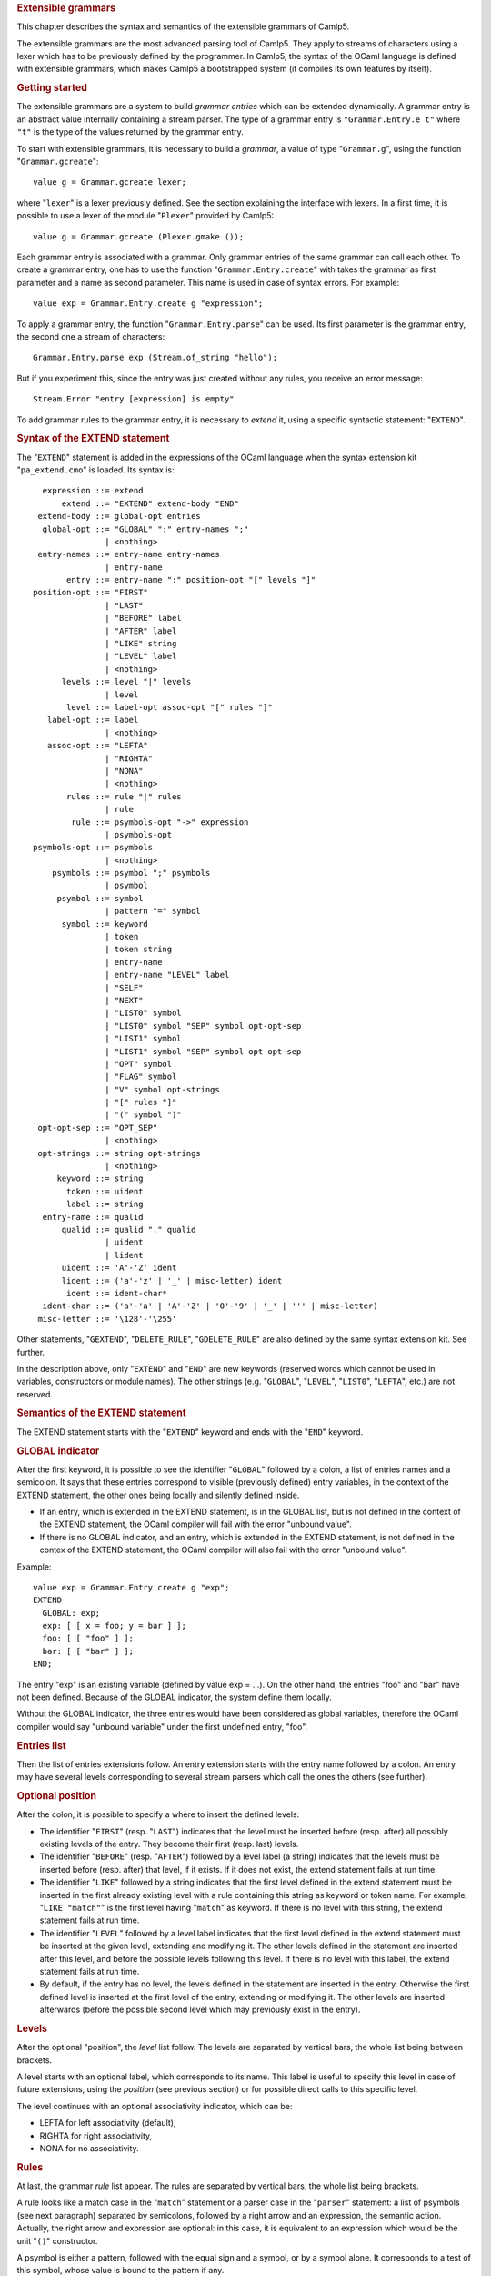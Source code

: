 .. container::
   :name: menu

.. container::
   :name: content

   .. rubric:: Extensible grammars
      :name: extensible-grammars
      :class: top

   This chapter describes the syntax and semantics of the extensible
   grammars of Camlp5.

   The extensible grammars are the most advanced parsing tool of Camlp5.
   They apply to streams of characters using a lexer which has to be
   previously defined by the programmer. In Camlp5, the syntax of the
   OCaml language is defined with extensible grammars, which makes
   Camlp5 a bootstrapped system (it compiles its own features by
   itself).

   .. container::
      :name: tableofcontents

   .. rubric:: Getting started
      :name: getting-started

   The extensible grammars are a system to build *grammar entries* which
   can be extended dynamically. A grammar entry is an abstract value
   internally containing a stream parser. The type of a grammar entry is
   ``"Grammar.Entry.e t"`` where ``"t"`` is the type of the values
   returned by the grammar entry.

   To start with extensible grammars, it is necessary to build a
   *grammar*, a value of type "``Grammar.g``", using the function
   "``Grammar.gcreate``":

   ::

        value g = Grammar.gcreate lexer;

   where "``lexer``" is a lexer previously defined. See the section
   explaining the interface with lexers. In a first time, it is possible
   to use a lexer of the module "``Plexer``" provided by Camlp5:

   ::

        value g = Grammar.gcreate (Plexer.gmake ());

   Each grammar entry is associated with a grammar. Only grammar entries
   of the same grammar can call each other. To create a grammar entry,
   one has to use the function "``Grammar.Entry.create``" with takes the
   grammar as first parameter and a name as second parameter. This name
   is used in case of syntax errors. For example:

   ::

        value exp = Grammar.Entry.create g "expression";

   To apply a grammar entry, the function "``Grammar.Entry.parse``" can
   be used. Its first parameter is the grammar entry, the second one a
   stream of characters:

   ::

        Grammar.Entry.parse exp (Stream.of_string "hello");

   But if you experiment this, since the entry was just created without
   any rules, you receive an error message:

   ::

        Stream.Error "entry [expression] is empty"

   To add grammar rules to the grammar entry, it is necessary to
   *extend* it, using a specific syntactic statement: "``EXTEND``".

   .. rubric:: Syntax of the EXTEND statement
      :name: syntax-of-the-extend-statement

   The "``EXTEND``" statement is added in the expressions of the OCaml
   language when the syntax extension kit "``pa_extend.cmo``" is loaded.
   Its syntax is:

   ::

          expression ::= extend
              extend ::= "EXTEND" extend-body "END"
         extend-body ::= global-opt entries
          global-opt ::= "GLOBAL" ":" entry-names ";"
                       | <nothing>
         entry-names ::= entry-name entry-names
                       | entry-name
               entry ::= entry-name ":" position-opt "[" levels "]"
        position-opt ::= "FIRST"
                       | "LAST"
                       | "BEFORE" label
                       | "AFTER" label
                       | "LIKE" string
                       | "LEVEL" label
                       | <nothing>
              levels ::= level "|" levels
                       | level
               level ::= label-opt assoc-opt "[" rules "]"
           label-opt ::= label
                       | <nothing>
           assoc-opt ::= "LEFTA"
                       | "RIGHTA"
                       | "NONA"
                       | <nothing>
               rules ::= rule "|" rules
                       | rule
                rule ::= psymbols-opt "->" expression
                       | psymbols-opt
        psymbols-opt ::= psymbols
                       | <nothing>
            psymbols ::= psymbol ";" psymbols
                       | psymbol
             psymbol ::= symbol
                       | pattern "=" symbol
              symbol ::= keyword
                       | token
                       | token string
                       | entry-name
                       | entry-name "LEVEL" label
                       | "SELF"
                       | "NEXT"
                       | "LIST0" symbol
                       | "LIST0" symbol "SEP" symbol opt-opt-sep
                       | "LIST1" symbol
                       | "LIST1" symbol "SEP" symbol opt-opt-sep
                       | "OPT" symbol
                       | "FLAG" symbol
                       | "V" symbol opt-strings
                       | "[" rules "]"
                       | "(" symbol ")"
         opt-opt-sep ::= "OPT_SEP"
                       | <nothing>
         opt-strings ::= string opt-strings
                       | <nothing>
             keyword ::= string
               token ::= uident
               label ::= string
          entry-name ::= qualid
              qualid ::= qualid "." qualid
                       | uident
                       | lident
              uident ::= 'A'-'Z' ident
              lident ::= ('a'-'z' | '_' | misc-letter) ident
               ident ::= ident-char*
          ident-char ::= ('a'-'a' | 'A'-'Z' | '0'-'9' | '_' | ''' | misc-letter)
         misc-letter ::= '\128'-'\255'

   Other statements, "``GEXTEND``", "``DELETE_RULE``",
   "``GDELETE_RULE``" are also defined by the same syntax extension kit.
   See further.

   In the description above, only "``EXTEND``" and "``END``" are new
   keywords (reserved words which cannot be used in variables,
   constructors or module names). The other strings (e.g. "``GLOBAL``",
   "``LEVEL``", "``LIST0``", "``LEFTA``", etc.) are not reserved.

   .. rubric:: Semantics of the EXTEND statement
      :name: semantics-of-the-extend-statement

   The EXTEND statement starts with the "``EXTEND``" keyword and ends
   with the "``END``" keyword.

   .. rubric:: GLOBAL indicator
      :name: global-indicator

   After the first keyword, it is possible to see the identifier
   "``GLOBAL``" followed by a colon, a list of entries names and a
   semicolon. It says that these entries correspond to visible
   (previously defined) entry variables, in the context of the EXTEND
   statement, the other ones being locally and silently defined inside.

   -  If an entry, which is extended in the EXTEND statement, is in the
      GLOBAL list, but is not defined in the context of the EXTEND
      statement, the OCaml compiler will fail with the error "unbound
      value".
   -  If there is no GLOBAL indicator, and an entry, which is extended
      in the EXTEND statement, is not defined in the contex of the
      EXTEND statement, the OCaml compiler will also fail with the error
      "unbound value".

   Example:

   ::

        value exp = Grammar.Entry.create g "exp";
        EXTEND
          GLOBAL: exp;
          exp: [ [ x = foo; y = bar ] ];
          foo: [ [ "foo" ] ];
          bar: [ [ "bar" ] ];
        END;

   The entry "exp" is an existing variable (defined by value exp = ...).
   On the other hand, the entries "foo" and "bar" have not been defined.
   Because of the GLOBAL indicator, the system define them locally.

   Without the GLOBAL indicator, the three entries would have been
   considered as global variables, therefore the OCaml compiler would
   say "unbound variable" under the first undefined entry, "foo".

   .. rubric:: Entries list
      :name: entries-list

   Then the list of entries extensions follow. An entry extension starts
   with the entry name followed by a colon. An entry may have several
   levels corresponding to several stream parsers which call the ones
   the others (see further).

   .. rubric:: Optional position
      :name: optional-position

   After the colon, it is possible to specify a where to insert the
   defined levels:

   -  The identifier "``FIRST``" (resp. "``LAST``") indicates that the
      level must be inserted before (resp. after) all possibly existing
      levels of the entry. They become their first (resp. last) levels.
   -  The identifier "``BEFORE``" (resp. "``AFTER``") followed by a
      level label (a string) indicates that the levels must be inserted
      before (resp. after) that level, if it exists. If it does not
      exist, the extend statement fails at run time.
   -  The identifier "``LIKE``" followed by a string indicates that the
      first level defined in the extend statement must be inserted in
      the first already existing level with a rule containing this
      string as keyword or token name. For example, "``LIKE "match"``"
      is the first level having "``match``" as keyword. If there is no
      level with this string, the extend statement fails at run time.
   -  The identifier "``LEVEL``" followed by a level label indicates
      that the first level defined in the extend statement must be
      inserted at the given level, extending and modifying it. The other
      levels defined in the statement are inserted after this level, and
      before the possible levels following this level. If there is no
      level with this label, the extend statement fails at run time.
   -  By default, if the entry has no level, the levels defined in the
      statement are inserted in the entry. Otherwise the first defined
      level is inserted at the first level of the entry, extending or
      modifying it. The other levels are inserted afterwards (before the
      possible second level which may previously exist in the entry).

   .. rubric:: Levels
      :name: levels

   After the optional "position", the *level* list follow. The levels
   are separated by vertical bars, the whole list being between
   brackets.

   A level starts with an optional label, which corresponds to its name.
   This label is useful to specify this level in case of future
   extensions, using the *position* (see previous section) or for
   possible direct calls to this specific level.

   The level continues with an optional associativity indicator, which
   can be:

   -  LEFTA for left associativity (default),
   -  RIGHTA for right associativity,
   -  NONA for no associativity.

   .. rubric:: Rules
      :name: rules

   At last, the grammar *rule* list appear. The rules are separated by
   vertical bars, the whole list being brackets.

   A rule looks like a match case in the "``match``" statement or a
   parser case in the "``parser``" statement: a list of psymbols (see
   next paragraph) separated by semicolons, followed by a right arrow
   and an expression, the semantic action. Actually, the right arrow and
   expression are optional: in this case, it is equivalent to an
   expression which would be the unit "``()``" constructor.

   A psymbol is either a pattern, followed with the equal sign and a
   symbol, or by a symbol alone. It corresponds to a test of this
   symbol, whose value is bound to the pattern if any.

   .. rubric:: Symbols
      :name: symbols

   A symbol is an item in a grammar rule. It is either:

   -  a keyword (a string): the input must match this keyword,
   -  a token name (an identifier starting with an uppercase character),
      optionally followed by a string: the input must match this token
      (any value if no string, or that string if a string follows the
      token name), the list of the available tokens depending on the
      associated lexer (the list of tokens available with "Plexer.gmake
      ()" is: LIDENT, UIDENT, TILDEIDENT, TILDEIDENTCOLON,
      QUESTIONIDENT, INT, INT_l, INT_L, INT_n, FLOAT, CHAR, STRING,
      QUOTATION, ANTIQUOT and EOI; other lexers may propose other lists
      of tokens),
   -  an entry name, which correspond to a call to this entry,
   -  an entry name followed by the identifier "``LEVEL``" and a level
      label, which correspond to the call to this entry at that level,
   -  the identifier "``SELF``" which is a recursive call to the present
      entry, according to the associativity (i.e. it may be a call at
      the current level, to the next level, or to the top level of the
      entry): "``SELF``" is equivalent to the name of the entry itself,
   -  the identifier "``NEXT``", which is a call to the next level of
      the current entry,
   -  a left brace, followed by a list of rules separated by vertical
      bars, and a right brace: equivalent to a call to an entry, with
      these rules, inlined,
   -  a meta symbol (see further),
   -  a symbol between parentheses.

   The syntactic analysis follow the list of symbols. If it fails,
   depending on the first items of the rule (see the section about the
   kind of grammars recognized):

   -  the parsing may fail by raising the exception "``Stream.Error``"
   -  the parsing may continue with the next rule.

   .. rubric:: Meta symbols
      :name: meta-symbols

   Extra symbols exist, allowing to manipulate lists or optional
   symbols. They are:

   -  LIST0 followed by a symbol: this is a list of this symbol,
      possibly empty,
   -  LIST0 followed by a symbol, SEP and another symbol, and optional
      OPT_SEP: this is a list, possibly empty, of the first symbol
      separated by the second one, possibly ended with the separator if
      OPT_SEP is present,
   -  LIST1 followed by a symbol: this is a list of this symbol, with at
      least one element,
   -  LIST1 followed by a symbol, SEP and another symbol, and optional
      OPT_SEP: this is a list, with at least one element, of the first
      symbol separated by the second one, possibly ended with the
      separator if OPT_SEP is present,
   -  OPT followed by a symbol: equivalent to "this symbol or nothing"
      returning a value of type "``option``".
   -  FLAG followed by a symbol: equivalent to "this symbol or nothing",
      returning a boolean.

   .. rubric:: The V meta symbol
      :name: the-v-meta-symbol

   The V meta symbol is destinated to allow antiquotations while using
   the syntax tree quotation kit ```q_ast.cmo`` <q_ast.html>`__. It
   works only in strict mode. In transitional mode, it is just
   equivalent to its symbol parameter.

   .. rubric:: Antiquotation kind
      :name: antiquotation-kind

   The antiquotation kind is the optional identifier between the
   starting "``$``" (dollar) and the "``:``" (colon) in a quotation of
   syntax tree (see the chapter `syntax tree <ml_ast.html>`__).

   The optional list of strings following the "V" meta symbol and its
   symbol parameter gives the allowed antiquotations kinds.

   By default, this string list, i.e. the available antiquotation kinds,
   is:

   -  ``["flag"]`` for FLAG
   -  ``["list"]`` for LIST0 and LIST1
   -  ``["opt"]`` for OPT

   For example, the symbol:

   ::

        V (FLAG "rec")

   is like "FLAG" while normally parsing, allowing to parse the keyword
   "``rec``". While using it in quotations, also allows the parse the
   keyword "``rec``" but, moreover, the antiquotation "``$flag:..$``"
   where "``..``" is an expression or a pattern depending on the
   position of the quotation.

   There are also default antiquotations kinds for the tokens used in
   the OCaml language predefined parsers "``pa_r.cmo``" (revised syntax)
   and "``pa_o.cmo``" (normal syntax), actually all parsers using the
   provided lexer "``Plexer``" (see the chapter
   `Library <library.html>`__). They are:

   -  ``["chr"]`` for CHAR
   -  ``["flo"]`` for FLOAT
   -  ``["int"]`` for INT
   -  ``["int32"]`` for INT_l
   -  ``["int64"]`` for INT_L
   -  ``["nativeint"]`` for INT_n
   -  ``["lid"]`` for LIDENT
   -  ``["str"]`` for STRING
   -  ``["uid"]`` for UIDENT

   It is also possible to use the "V" meta symbol over non-terminals
   (grammars entries), but there is no default antiquotation kind. For
   example, while parsing a quotation, the symbol:

   ::

        V foo "bar" "oops"

   corresponds to either a call to the grammar entry "``foo``", or to
   the antiquotations "``$bar:...$``" or "``$oops:...$``".

   .. rubric:: Type
      :name: type

   The type of the value returned by a V meta symbol is:

   -  in transitional mode, the type of its symbol parameter,
   -  in strict mode, "``Ploc.vala t``", where "``t``" is its symbol
      parameter.

   In strict mode, if the symbol parameter is found, whose value is,
   say, "``x``", the result is "``Ploc.VaVal x``". If an antiquotation
   is found the result is "``Ploc.VaAnt s``" where "``s``" is some
   string containing the antiquotation text and some other internal
   information.

   .. rubric:: Rules insertion
      :name: rules-insertion

   Remember that "``EXTEND``" is a statement, not a declaration: the
   rules are added in the entries at run time. Each rule is internally
   inserted in a tree, allowing the left factorization of the rule. For
   example, with this list of rules (borrowed from the Camlp5 sources):

   ::

        "method"; "private"; "virtual"; l = label; ":"; t = poly_type
        "method"; "virtual"; "private"; l = label; ":"; t = poly_type
        "method"; "virtual"; l = label; ":"; t = poly_type
        "method"; "private"; l = label; ":"; t = poly_type; "="; e = expr
        "method"; "private"; l = label; sb = fun_binding
        "method"; l = label; ":"; t = poly_type; "="; e = expr
        "method"; l = label; sb = fun_binding

   the rules are inserted in a tree and the result looks like:

   ::

        "method"
           |-- "private"
           |       |-- "virtual"
           |       |       |-- label
           |       |             |-- ":"
           |       |                  |-- poly_type
           |       |-- label
           |             |-- ":"
           |             |    |-- poly_type
           |             |            |-- ":="
           |             |                 |-- expr
           |             |-- fun_binding
           |-- "virtual"
           |       |-- "private"
           |       |       |-- label
           |       |             |-- ":"
           |       |                  |-- poly_type
           |       |-- label
           |             |-- ":"
           |                  |-- poly_type
           |-- label
                 |-- ":"
                 |    |-- poly_type
                 |            |-- "="
                 |                 |-- expr
                 |-- fun_binding

   This tree is built as long as rules are inserted. When used, by
   applying the function "``Grammar.Entry.parse``" to the current entry,
   the input is matched with that tree, starting from the tree root,
   descending on it as long as the parsing advances.

   There is a different tree by entry level.

   .. rubric:: Semantic action
      :name: semantic-action

   The semantic action, i.e. the expression following the right arrow in
   rules, contains in its environment:

   -  the variables bound by the patterns of the symbols found in the
      rules,
   -  the specific variable "``loc``" which contain the location of the
      whole rule in the source.

   The location is an abstract type defined in the module "``Ploc``" of
   Camlp5.

   It is possible to change the name of this variable by using the
   option "``-loc``" of Camlp5. For example, compiling a file like this:

   ::

        camlp5r -loc foobar file.ml

   the variable name, for the location will be "``foobar``" instead of
   "``loc``".

   .. rubric:: The DELETE_RULE statement
      :name: the-delete_rule-statement

   The "``DELETE_RULE``" statement is also added in the expressions of
   the OCaml language when the syntax extension kit "``pa_extend.cmo``"
   is loaded. Its syntax is:

   ::

              expression ::= delete-rule
             delete-rule ::= "DELETE_RULE" delete-rule-body "END"
        delete-rule-body ::= entry-name ":" symbols
                 symbols ::= symbol symbols
                           | symbol

   See the syntax of the EXTEND statement for the meaning of the syntax
   entries not defined above.

   The entry is scanned for a rule matching the giving symbol list. When
   found, the rule is removed. If no rule is found, the exception
   "``Not_found``" is raised.

   .. rubric:: Extensions FOLD0 and FOLD1
      :name: extensions-fold0-and-fold1

   When loading "``pa_extfold.cmo``" after "``pa_extend.cmo``", the
   entry "``symbol``" of the EXTEND statement is extended with what is
   named the *fold iterators*, like this:

   ::

             symbol ::= "FOLD0" simple_expr simple_expr symbol
                      | "FOLD1" simple_expr simple_expr symbol
                      | "FOLD0" simple_expr simple_expr symbol "SEP" symbol
                      | "FOLD1" simple_expr simple_expr symbol "SEP" symbol
        simple_expr ::= expr (level "simple")

   Like their equivalent with the lists iterators: "``LIST0``",
   "``LIST1``", "``LIST0SEP``", "``LIST1SEP``", they read a sequence of
   symbols, possibly with the separators, but instead of building the
   list of these symbols, apply a fold function to each symbol, starting
   at the second "expr" (which must be a expression node) and continuing
   with the first "expr" (which must be a function taking two
   expressions and returing a new expression).

   The list iterators can be seen almost as a specific case of these
   fold iterators where the initial "expr" would be:

   ::

        <:expr< [] >>

   and the fold function would be:

   ::

        fun e1 e2 -> <:expr< [$e1$ :: $e2$ ] >>

   except that, implemented like that, they would return the list in
   reverse order.

   Actually, a program using them can be written with the lists
   iterators with the semantic action applying the function
   "``List.fold_left``" to the returned list, except that with the fold
   iterators, this operation is done as long as the symbols are read on
   the input, no intermediate list being built.

   Example, file "sum.ml":

   ::

        #load "pa_extend.cmo";
        #load "pa_extfold.cmo";
        #load "q_MLast.cmo";
        let loc = Ploc.dummy in
        EXTEND
          Pcaml.expr:
            [ [ "sum";
                e =
                  FOLD0 (fun e1 e2 -> <:expr< $e2$ + $e1$ >>) <:expr< 0 >>
                    Pcaml.expr SEP ";";
                "end" -> e ] ]
          ;
        END;

   which can be compiled like this:

   ::

        ocamlc -pp camlp5r -I +camlp5 -c sum.ml

   and tested:

   ::

        ocaml -I +camlp5 camlp5r.cma sum.cmo
                Objective Caml version ...

                Camlp5 Parsing version ...

        # sum 3;4;5 end;
      - : int = 12

   .. rubric:: Grammar machinery
      :name: grammar-machinery

   We explain here the detail of the mechanism of the parsing of an
   entry.

   .. rubric:: Start and Continue
      :name: start-and-continue

   At each entry level, the rules are separated into two trees:

   -  The tree of the rules *not* starting with the current entry name
      nor by "``SELF``".
   -  The tree of the rules starting with the current entry name or by
      the identifier "``SELF``", this symbol not being included in the
      tree.

   They determine two functions:

   -  The function named "start", analyzing the first tree.
   -  The function named "continue", taking, as parameter, a value
      previously parsed, and analyzing the second tree.

   A call to an entry, using "``Grammar.Entry.parse``" correspond to a
   call to the "start" function of the first level of the entry.

   The "start" function tries its associated tree. If it works, it calls
   the "continue" function of the same level, giving the result of
   "start" as parameter. If this "continue" function fails, this
   parameter is simply returned. If the "start" function fails, the
   "start" function of the next level is tested. If there is no more
   levels, the parsing fails.

   The "continue" function first tries the "continue" function of the
   next level. If it fails, or if it is the last level, it tries its
   associated tree, then calls itself again, giving the result as
   parameter. If its associated tree fails, it returns its extra
   parameter.

   .. rubric:: Associativity
      :name: associativity

   While testing the tree, there is a special case for rules ending with
   SELF or with the current entry name. For this last symbol, there is a
   call to the "start" function: of the current level if the level is
   right associative, or of the next level otherwise.

   There is no behaviour difference between left and non associative,
   because, in case of syntax error, the system attempts to recover the
   error by applying the "continue" function of the previous symbol (if
   this symbol is a call to an entry).

   When a SELF or the current entry name is encountered in the middle of
   the rule (i.e. if it is not the last symbol), there is a call to the
   "start" function of the first level of the current entry.

   Example. Let us consider the following grammar:

   ::

        EXTEND
          expr:
            [ "minus" LEFTA
              [ x = SELF; "-"; y = SELF -> x -. y ]
            | "power" RIGHTA
              [ x = SELF; "**"; y = SELF -> x ** y ]
            | "simple"
              [ "("; x = SELF; ")" -> x
              | x = INT -> float_of_int x ] ]
          ;
        END

   The left "SELF"s of the two levels "minus" and "power" correspond to
   a call to the next level. In the level "minus", the right "SELF"
   also, and the left associativity is treated by the fact that the
   "continue" function is called (starting with the keyword "-" since
   the left "SELF" is not part of the tree). On the other hand, for the
   level "power", the right "SELF" corresponds to a call to the current
   level, i.e. the level "power" again. At end, the "SELF" between
   parentheses of the level "simple" correspond to a call to the first
   level, namely "minus" in this grammar.

   .. rubric:: Parsing algorithm
      :name: parsing-algorithm

   By default, the kind of grammar is predictive parsing grammar, i.e.
   recursive descent parsing without backtrack. But with some nuances,
   due to the improvements (error recovery and token starting rules)
   indicated in the next sections.

   However, it is possible to change the parsing algorithm, by calling
   the function "``Grammar.set_algorithm``". The possible values are:

   ``Grammar.Predictive``
      internally using `normal parsers <parsers.html>`__, with a
      predictive (recursive descent without backtracking) algorithm.
   ``Grammar.Functional``
      internally using `functional parsers <fparsers.html>`__, with a
      limited backtracking algorithm,
   ``Grammar.Backtracking``
      internally using `backtracking parsers <bparsers.html>`__, with a
      full backtracking algorithm,
   ``Grammar.DefaultAlgorithm``
      the parsing algorithm is determined by the environment variable
      "CAMLP5PARAM". If this environment variable exists and contains
      "f", the parsing algorithm is "functional"; if it it "b", the
      parsing algorithm is "backtracking". Otherwise it is "predictive".

   An interesting function, when using then backtracking algorithm, is
   "``Grammar.Entry.parse_all``" which returns all solutions of a given
   input.

   See details in the chapter `Library <library.html>`__, section
   "Grammar module".

   .. rubric:: Errors and recovery
      :name: errors-and-recovery

   In extensible grammars, the exceptions are encapsulated with the
   exception "Ploc.Exc" giving the location of the error together with
   the exception itself.

   If the parsing algorithm is "``Grammar.Predictive``", the system
   internally uses `stream parsers <parsers.html>`__. Two exceptions may
   happen: "Stream.Failure" or "Stream.Error". "Stream.Failure"
   indicates that the parsing just could not start. "Stream.Error"
   indicates that the parsing started but failed further.

   With this algorithm, when the first symbol of a rule has been
   accepted, all the symbols of the same rule must be accepted,
   otherwise the exception "Stream.Error" is raised.

   If the parsing algorithm is "``Grammar.Functional``" (resp.
   "``Grammar.Backtracking``"), the system internally uses `functional
   parsers <fparsers.html>`__ (resp `backtracking
   parsers <bparsers.html>`__. If no solution is found, the exception
   "``Stream.Error``" is raised and the location of the error is the
   location of the last unfrozen token, i.e. where the stream advanced
   the farthest.

   In extensible grammars, unlike stream parsers, before the
   "Stream.Error" exception, the system attempts to recover the error by
   the following trick: if the previous symbol of the rule was a call to
   another entry, the system calls the "continue" function of that
   entry, which may resolve the problem.

   .. rubric:: Tokens starting rules
      :name: tokens-starting-rules

   Another improvement (other than error recovery) is that when a rule
   starts with several tokens and/or keywords, all these tokens and
   keywords are tested in one time, and the possible "Stream.Error" may
   happen, only from the symbol following them on, if any.

   .. rubric:: The Grammar module
      :name: the-grammar-module

   See its `section <library.html#a:Grammar-module>`__ in the chapter
   "Library".

   .. rubric:: Interface with the lexer
      :name: interface-with-the-lexer

   To create a grammar, the function "``Grammar.gcreate``" must be
   called, with a lexer as parameter.

   A simple solution, as possible lexer, is the predefined lexer built
   by "``Plexer.gmake ()``", lexer used for the OCaml grammar of Camlp5.
   In this case, you can just put it as parameter of
   "``Grammar.gcreate``" and it is not necessary to read this section.

   The section first introduces the notion of "token patterns" which are
   the way the tokens and keywords symbols in the EXTEND statement are
   represented. Then follow the description of the type of the parameter
   of "``Grammar.gcreate``".

   .. rubric:: Token patterns
      :name: token-patterns

   A token pattern is a value of the type defined like this:

   ::

        type pattern = (string * string);

   This type represents values of the token and keywords symbols in the
   grammar rules.

   For a token symbol in the grammar rules, the first string is the
   token constructor name (starting with an uppercase character), the
   second string indicates whether the match is "any" (the empty string)
   or some specific value of the token (an non-empty string).

   For a keyword symbol, the first string is empty and the second string
   is the keyword itself.

   For example, given this grammar rule:

   ::

        "for"; i = LIDENT; "="; e1 = SELF; "to"; e2 = SELF

   the different symbols and keywords are represented by the following
   couples of strings:

   -  the keyword "for" is represented by ``("", "for")``,
   -  the keyword "=" by ``("", "=")``,
   -  the keyword "to" by ``("", "to")``),
   -  and the token symbol ``LIDENT`` by ``("LIDENT", "")``.

   The symbol ``UIDENT "Foo"`` in a rule would be represented by the
   token pattern:

   ::

        ("UIDENT", "Foo")

   Notice that the symbol "``SELF``" is a specific symbol of the EXTEND
   syntax: it does not correspond to a token pattern and is represented
   differently. A token constructor name must not belong to the specific
   symbols: SELF, NEXT, LIST0, LIST1, OPT and FLAG.

   .. rubric:: The lexer record
      :name: the-lexer-record

   The type of the parameter of the function "``Grammar.gcreate``" is
   "``lexer``", defined in the module "``Plexing``". It is a record type
   with the following fields:

   .. rubric:: ``tok_func``
      :name: tok_func

   It is the lexer itself. Its type is:

   ::

        Stream.t char -> (Stream.t (string * string) * location_function);

   The lexer takes a character stream as parameter and return a couple
   of containing: a token stream (the tokens being represented by a
   couple of strings), and a location function.

   The location function is a function taking, as parameter, a integer
   corresponding to a token number in the stream (starting from zero),
   and returning the location of this token in the source. This is
   important to get good locations in the semantic actions of the
   grammar rules.

   Notice that, despite the lexer taking a character stream as
   parameter, it is not mandatory to use the stream parsers technology
   to write the lexer. What is important is that it does the job.

   .. rubric:: ``tok_using``
      :name: tok_using

   Is a function of type:

   ::

        pattern -> unit

   The parameter of this function is the representation of a token
   symbol or a keyword symbol in grammar rules. See the section about
   token patterns.

   This function is called for each token symbol and each keyword
   encountered in the grammar rules of the EXTEND statement. Its goal is
   to allow the lexer to check that the tokens and keywords do respect
   the lexer rules. It checks that the tokens exist and are not
   mispelled. It can be also used to enter the keywords in the lexer
   keyword tables.

   Setting it as the function that does nothing is possible, but the
   check of correctness of tokens is not done.

   In case or error, the function must raise the exception
   "``Plexing.Error``" with an error message as parameter.

   .. rubric:: ``tok_removing``
      :name: tok_removing

   Is a function of type:

   ::

        pattern -> unit

   It is possibly called by the DELETE_RULE statement for tokens and
   keywords no longer used in the grammar. The grammar system maintains
   a number of usages of all tokens and keywords and calls this function
   only when this number reaches zero. This can be interesting for
   keywords: the lexer can remove them from its tables.

   .. rubric:: ``tok_match``
      :name: tok_match

   Is a function of type:

   ::

        pattern -> ((string * string) -> unit)

   The function tells how a token of the input stream is matched against
   a token pattern. Both are represented by a couple of strings.

   This function takes a token pattern as parameter and return a
   function matching a token, returning the matched string or raising
   the exception "``Stream.Failure``" if the token does not match.

   Notice that, for efficiency, it is necessary to write this function
   as a match of token patterns returning, for each case, the function
   which matches the token, *not* a function matching the token pattern
   and the token together and returning a string for each case.

   An acceptable function is provided in the module "``Plexing``" and is
   named "default_match". Its code looks like this:

   ::

        value default_match =
          fun
          [ (p_con, "") ->
              fun (con, prm) -> if con = p_con then prm else raise Stream.Failure
          | (p_con, p_prm) ->
              fun (con, prm) ->
                if con = p_con && prm = p_prm then prm else raise Stream.Failure ]
        ;

   .. rubric:: ``tok_text``
      :name: tok_text

   Is a function of type:

   ::

        pattern -> string

   Designed for error messages, it takes a token pattern as parameter
   and returns the string giving its name.

   It is possible to use the predefined function "``lexer_text``" of the
   Plexing module. This function just returns the name of the token
   pattern constructor and its parameter if any.

   For example, with this default function, the token symbol IDENT would
   be written as IDENT in error message (e.g. "IDENT expected"). The
   "text" function may decide to print it differently, e.g., as
   "identifier".

   .. rubric:: ``tok_comm``
      :name: tok_comm

   Is a mutable field of type:

   ::

        option (list location)

   It asks the lexer (the lexer function should do it) to record the
   locations of the comments in the program. Setting this field to
   "None" indicates that the lexer must not record them. Setting it to
   "Some []" indicated that the lexer must put the comments location
   list in the field, which is mutable.

   .. rubric:: Minimalist version
      :name: minimalist-version

   If a lexer have been written, named "``lexer``", here is the
   minimalist version of the value suitable as parameter to
   "``Grammar.gcreate``":

   ::

        {Plexing.tok_func = lexer;
         Plexing.tok_using _ = (); Plexing.tok_removing _ = ();
         Plexing.tok_match = Plexing.default_match;
         Plexing.tok_text = Plexing.lexer_text;
         Plexing.tok_comm = None}

   .. rubric:: Functorial interface
      :name: functorial-interface

   The normal interface for grammars described in the previous sections
   has two drawbacks:

   -  First, the type of tokens of the lexers must be
      "``(string *       string)``"
   -  Second, since the entry type has no parameter to specify the
      grammar it is bound to, there is no static check that entries are
      compatible, i.e. belong to the same grammar. The check is done at
      run time.

   The functorial interface resolve these two problems. The functor
   takes a module as parameter where the token type has to be defined,
   together with the lexer returning streams of tokens of this type. The
   resulting module define entries compatible the ones to the other, and
   this is controlled by the OCaml type checker.

   The syntax extension must be done with the statement GEXTEND, instead
   of EXTEND, and deletion by GDELETE_RULE instead of DELETE_RULE.

   .. rubric:: The lexer type
      :name: the-lexer-type

   In the section about the interface with the lexer, we presented the
   "``Plexing.lexer``" type as a record without type parameter.
   Actually, this type is defined as:

   ::

        type lexer 'te =
          { tok_func : lexer_func 'te;
            tok_using : pattern -> unit;
            tok_removing : pattern -> unit;
            tok_match : pattern -> 'te -> string;
            tok_text : pattern -> string;
            tok_comm : mutable option (list location) }
        ;

   where the type parameter is the type of the token, which can be any
   type, different from "``(string * string)``", providing the lexer
   function (``tok_func``) returns a stream of this token type and the
   match function (``tok_match``) indicates how to match values of this
   token type against the token patterns (which remain defined as
   "``(string * string)``").

   Here is an example of an user token type and the associated match
   function:

   ::

        type mytoken =
          [ Ident of string
          | Int of int
          | Comma | Equal
          | Keyw of string  ]
        ;

        value mymatch =
          fun
          [ ("IDENT", "") ->
              fun [ Ident s -> s | _ -> raise Stream.Failure ]
          | ("INT", "") ->
              fun [ Int i -> string_of_int i | _ -> raise Stream.Failure ]
          | ("", ",") ->
              fun [ Comma -> "" | _ -> raise Stream.Failure ]
          | ("", "=") ->
              fun [ Equal -> "" | _ -> raise Stream.Failure ]
          | ("", s) ->
              fun
              [ Keyw k -> if k = s then "" else raise Stream.Failure
              | _ -> raise Stream.Failure ]
          | _ -> raise (Plexing.Error "bad token in match function") ]
        ;

   .. rubric:: The functor parameter
      :name: the-functor-parameter

   The type of the functor parameter is defined as:

   ::

        module type GLexerType =
          sig
            type te = 'x;
            value lexer : Plexing.lexer te;
          end;

   The token type must be specified (type "``te``") and the lexer also,
   with the interface for lexers, of the lexer type defined above, the
   record fields being described in the section "interface with the
   lexer", but with a general token type.

   .. rubric:: The resulting grammar module
      :name: the-resulting-grammar-module

   Once a module of type "``GLexerType``" has been built (previous
   section), it is possible to create a grammar module by applying the
   functor "``Grammar.GMake``". For example:

   ::

        module MyGram = Grammar.GMake MyLexer;

   Notice that the function "``Entry.parse``" of this resulting module
   does not take a character stream as parameter, but a value of type
   "``parsable``". This function is equivalent to the function
   "``parse_parsable``" of the non functorial interface. In short, the
   parsing of some character stream "``cs``" by some entry "``e``" of
   the example grammar above, must be done by:

   ::

        MyGram.Entry.parse e (MyGram.parsable cs)

   instead of:

   ::

        MyGram.Entry.parse e cs

   .. rubric:: GEXTEND and GDELETE_RULE
      :name: gextend-and-gdelete_rule

   The "``GEXTEND``" and "``GDELETE_RULE``" statements are also added in
   the expressions of the OCaml language when the syntax extension kit
   "``pa_extend.cmo``" is loaded. They must be used for grammars defined
   with the functorial interface. Their syntax is:

   ::

                 expression ::= gextend
                              | gdelete-rule
               gdelete-rule ::= "GDELETE_RULE" gdelete-rule-body "END"
                    gextend ::= "GEXTEND" gextend-body "END"
               gextend-body ::= grammar-module-name extend-body
          gdelete-rule-body ::= grammar-module-name delete-rule-body
        grammar-module-name ::= qualid

   See the syntax of the EXTEND statement for the meaning of the syntax
   entries not defined above.

   .. rubric:: An example: arithmetic calculator
      :name: an-example-arithmetic-calculator

   Here is a small calculator of expressions. They are given as
   parameters of the command.

   File "calc.ml":

   ::

        #load "pa_extend.cmo";

        value g = Grammar.gcreate (Plexer.gmake ());
        value e = Grammar.Entry.create g "expression";

        EXTEND
          e:
            [ [ x = e; "+"; y = e -> x + y
              | x = e; "-"; y = e -> x - y ]
            | [ x = e; "*"; y = e -> x * y
              | x = e; "/"; y = e -> x / y ]
            | [ x = INT -> int_of_string x
              | "("; x = e; ")" -> x ] ]
          ;
        END;

        open Printf;

        for i = 1 to Array.length Sys.argv - 1 do {
          let r = Grammar.Entry.parse e (Stream.of_string Sys.argv.(i)) in
          printf "%s = %d\n" Sys.argv.(i) r;
          flush stdout;
        };

   The link needs the library "gramlib.cma" provided with Camlp5:

   ::

        ocamlc -pp camlp5r -I +camlp5 gramlib.cma test/calc.ml -o calc

   Examples:

   ::

        $ ./calc '239*4649'
        239*4649 = 1111111
        $ ./calc '(47+2)/3'
        (47+2)/3 = 16

   .. container:: trailer


